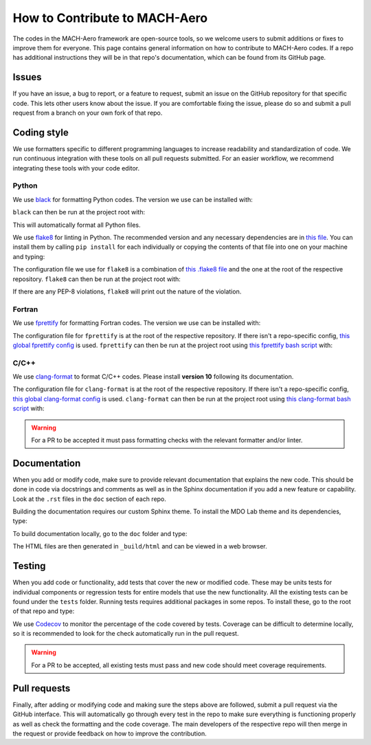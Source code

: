 How to Contribute to MACH-Aero
==============================
The codes in the MACH-Aero framework are open-source tools, so we welcome users to submit additions or fixes to improve them for everyone.
This page contains general information on how to contribute to MACH-Aero codes.
If a repo has additional instructions they will be in that repo's documentation, which can be found from its GitHub page. 

Issues
------
If you have an issue, a bug to report, or a feature to request, submit an issue on the GitHub repository for that specific code.
This lets other users know about the issue.
If you are comfortable fixing the issue, please do so and submit a pull request from a branch on your own fork of that repo.

Coding style
------------
We use formatters specific to different programming languages to increase readability and standardization of code. 
We run continuous integration with these tools on all pull requests submitted.
For an easier workflow, we recommend integrating these tools with your code editor.

Python
^^^^^^

We use `black <https://github.com/psf/black>`_ for formatting Python codes.
The version we use can be installed with:

.. prompt:: bash

    pip install black==22.3.0

``black`` can then be run at the project root with:

.. prompt:: bash

    black . -l 120

This will automatically format all Python files.

We use `flake8 <https://flake8.pycqa.org/en/latest/>`_ for linting in Python.
The recommended version and any necessary dependencies are in `this file <https://github.com/mdolab/.github/blob/main/flake8-requirements.txt>`_.
You can install them by calling ``pip install`` for each individually or copying the contents of that file into one on your machine and typing:

.. prompt:: bash

    pip install -r flake8-requirements.txt

The configuration file we use for ``flake8`` is a combination of `this .flake8 file <https://github.com/mdolab/.github/blob/main/.flake8>`__ and the one at the root of the respective repository.
``flake8`` can then be run at the project root with:

.. prompt:: bash

    flake8 .

If there are any PEP-8 violations, ``flake8`` will print out the nature of the violation.

Fortran
^^^^^^^

We use `fprettify <https://github.com/pseewald/fprettify>`_ for formatting Fortran codes. 
The version we use can be installed with:

.. prompt:: bash 

    pip install fprettify==0.3.7

The configuration file for ``fprettify`` is at the root of the respective repository.
If there isn't a repo-specific config, `this global fprettify config <https://github.com/mdolab/.github/blob/main/.fprettify.rc>`_ is used.
``fprettify`` can then be run at the project root using `this fprettify bash script <https://github.com/mdolab/.github/blob/main/azure/fprettify.sh>`_ with:

.. prompt:: bash

    ./fprettify.sh

C/C++
^^^^^

We use `clang-format <https://clang.llvm.org/>`_ to format C/C++ codes. 
Please install **version 10** following its documentation.

The configuration file for ``clang-format`` is at the root of the respective repository.
If there isn't a repo-specific config, `this global clang-format config <https://github.com/mdolab/.github/blob/main/.clang-format>`_ is used.
``clang-format`` can then be run at the project root using `this clang-format bash script <https://github.com/mdolab/.github/blob/main/azure/clang-format.sh>`_ with:

.. prompt:: bash

    ./clang-format.sh


.. warning::
    For a PR to be accepted it must pass formatting checks with the relevant formatter and/or linter.

Documentation
-------------
When you add or modify code, make sure to provide relevant documentation that explains the new code.
This should be done in code via docstrings and comments as well as in the Sphinx documentation if you add a new feature or capability.
Look at the ``.rst`` files in the ``doc`` section of each repo.

Building the documentation requires our custom Sphinx theme.
To install the MDO Lab theme and its dependencies, type:

.. prompt:: bash

    pip install sphinx-mdolab-theme

To build documentation locally, go to the ``doc`` folder and type: 

.. prompt:: bash

    make html

The HTML files are then generated in ``_build/html`` and can be viewed in a web browser.

Testing
-------
When you add code or functionality, add tests that cover the new or modified code.
These may be units tests for individual components or regression tests for entire models that use the new functionality.
All the existing tests can be found under the ``tests`` folder.
Running tests requires additional packages in some repos.
To install these, go to the root of that repo and type:

.. prompt:: bash 

    pip install .[testing]

We use `Codecov <https://about.codecov.io/>`_ to monitor the percentage of the code covered by tests. 
Coverage can be difficult to determine locally, so it is recommended to look for the check automatically run in the pull request. 

.. warning::
    For a PR to be accepted, all existing tests must pass and new code should meet coverage requirements.

Pull requests
-------------
Finally, after adding or modifying code and making sure the steps above are followed, submit a pull request via the GitHub interface.
This will automatically go through every test in the repo to make sure everything is functioning properly as well as check the formatting and the code coverage.
The main developers of the respective repo will then merge in the request or provide feedback on how to improve the contribution.
